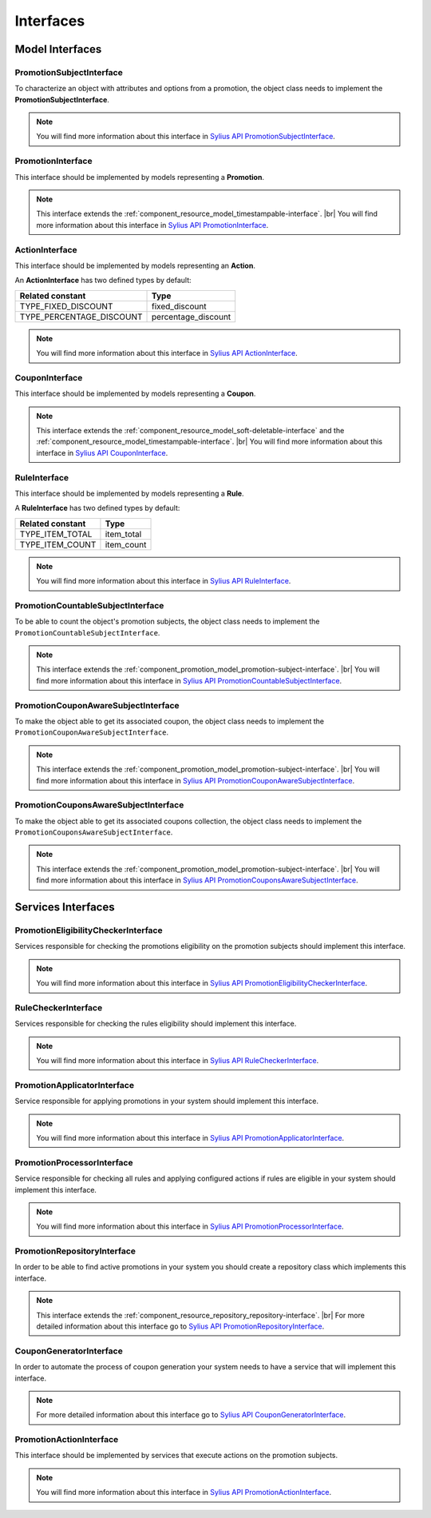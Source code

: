 Interfaces
==========

Model Interfaces
----------------

.. _component_promotion_model_promotion-subject-interface:

PromotionSubjectInterface
~~~~~~~~~~~~~~~~~~~~~~~~~

To characterize an object with attributes and options from a promotion, the object class needs to implement
the **PromotionSubjectInterface**.

.. note::

    You will find more information about this interface in `Sylius API PromotionSubjectInterface`_.

.. _Sylius API PromotionSubjectInterface: http://api.sylius.org/Sylius/Component/Promotion/Model/PromotionSubjectInterface.html

.. _component_promotion_model_promotion-interface:

PromotionInterface
~~~~~~~~~~~~~~~~~~

This interface should be implemented by models representing a **Promotion**.

.. note::

    This interface extends the :ref:`component_resource_model_timestampable-interface`. |br|
    You will find more information about this interface in `Sylius API PromotionInterface`_.

.. _Sylius API PromotionInterface: http://api.sylius.org/Sylius/Component/Promotion/Model/PromotionInterface.html

.. _component_promotion_model_action-interface:

ActionInterface
~~~~~~~~~~~~~~~

This interface should be implemented by models representing an **Action**.

An **ActionInterface** has two defined types by default:

+--------------------------+---------------------+
| Related constant         | Type                |
+==========================+=====================+
| TYPE_FIXED_DISCOUNT      | fixed_discount      |
+--------------------------+---------------------+
| TYPE_PERCENTAGE_DISCOUNT | percentage_discount |
+--------------------------+---------------------+

.. note::

    You will find more information about this interface in `Sylius API ActionInterface`_.

.. _Sylius API ActionInterface: http://api.sylius.org/Sylius/Component/Promotion/Model/ActionInterface.html

.. _component_promotion_model_coupon-interface:

CouponInterface
~~~~~~~~~~~~~~~

This interface should be implemented by models representing a **Coupon**.

.. note::

    This interface extends the :ref:`component_resource_model_soft-deletable-interface`
    and the :ref:`component_resource_model_timestampable-interface`. |br|
    You will find more information about this interface in `Sylius API CouponInterface`_.

.. _Sylius API CouponInterface: http://api.sylius.org/Sylius/Component/Promotion/Model/CouponInterface.html

.. _component_promotion_model_rule-interface:

RuleInterface
~~~~~~~~~~~~~

This interface should be implemented by models representing a **Rule**.

A **RuleInterface** has two defined types by default:

+-----------------------+------------+
| Related constant      | Type       |
+=======================+============+
| TYPE_ITEM_TOTAL       | item_total |
+-----------------------+------------+
| TYPE_ITEM_COUNT       | item_count |
+-----------------------+------------+

.. note::

    You will find more information about this interface in `Sylius API RuleInterface`_.

.. _Sylius API RuleInterface: http://api.sylius.org/Sylius/Component/Promotion/Model/RuleInterface.html

.. _component_promotion_model_promotion-countable-subject-interface:

PromotionCountableSubjectInterface
~~~~~~~~~~~~~~~~~~~~~~~~~~~~~~~~~~

To be able to count the object's promotion subjects, the object class needs to implement
the ``PromotionCountableSubjectInterface``.

.. note::

    This interface extends the :ref:`component_promotion_model_promotion-subject-interface`. |br|
    You will find more information about this interface in `Sylius API PromotionCountableSubjectInterface`_.

.. _Sylius API PromotionCountableSubjectInterface: http://api.sylius.org/Sylius/Component/Promotion/Model/PromotionCountableSubjectInterface.html

.. _component_promotion_model_promotion-coupon-aware-subject-interface:

PromotionCouponAwareSubjectInterface
~~~~~~~~~~~~~~~~~~~~~~~~~~~~~~~~~~~~

To make the object able to get its associated coupon, the object class needs to implement
the ``PromotionCouponAwareSubjectInterface``.

.. note::

    This interface extends the :ref:`component_promotion_model_promotion-subject-interface`. |br|
    You will find more information about this interface in `Sylius API PromotionCouponAwareSubjectInterface`_.

.. _Sylius API PromotionCouponAwareSubjectInterface: http://api.sylius.org/Sylius/Component/Promotion/Model/PromotionCouponAwareSubjectInterface.html

.. _component_promotion_model_promotion-coupons-aware-subject-interface:

PromotionCouponsAwareSubjectInterface
~~~~~~~~~~~~~~~~~~~~~~~~~~~~~~~~~~~~~

To make the object able to get its associated coupons collection, the object class needs to implement
the ``PromotionCouponsAwareSubjectInterface``.

.. note::

    This interface extends the :ref:`component_promotion_model_promotion-subject-interface`. |br|
    You will find more information about this interface in `Sylius API PromotionCouponsAwareSubjectInterface`_.

.. _Sylius API PromotionCouponsAwareSubjectInterface: http://api.sylius.org/Sylius/Component/Promotion/Model/PromotionCouponsAwareSubjectInterface.html


Services Interfaces
-------------------

.. _component_promotion_checker_promotion-eligibility-checker-interface:

PromotionEligibilityCheckerInterface
~~~~~~~~~~~~~~~~~~~~~~~~~~~~~~~~~~~~

Services responsible for checking the promotions eligibility on the promotion subjects should implement this interface.

.. note::

    You will find more information about this interface in `Sylius API PromotionEligibilityCheckerInterface`_.

.. _Sylius API PromotionEligibilityCheckerInterface: http://api.sylius.org/Sylius/Component/Promotion/Checker/PromotionEligibilityCheckerInterface.html

.. _component_promotion_checker_promotion-rule-checker-interface:

RuleCheckerInterface
~~~~~~~~~~~~~~~~~~~~

Services responsible for checking the rules eligibility should implement this interface.

.. note::

    You will find more information about this interface in `Sylius API RuleCheckerInterface`_.

.. _Sylius API RuleCheckerInterface: http://api.sylius.org/Sylius/Component/Promotion/Checker/RuleCheckerInterface.html

.. _component_promotion_action_promotion-applicator-interface:

PromotionApplicatorInterface
~~~~~~~~~~~~~~~~~~~~~~~~~~~~

Service responsible for applying promotions in your system should implement this interface.

.. note::

    You will find more information about this interface in `Sylius API PromotionApplicatorInterface`_.

.. _Sylius API PromotionApplicatorInterface: http://api.sylius.org/Sylius/Component/Promotion/Action/PromotionApplicatorInterface.html

.. _component_promotion_processor_promotion-processor-interface:

PromotionProcessorInterface
~~~~~~~~~~~~~~~~~~~~~~~~~~~~

Service responsible for checking all rules and applying configured actions if rules are eligible in your system should implement this interface.

.. note::

    You will find more information about this interface in `Sylius API PromotionProcessorInterface`_.

.. _Sylius API PromotionProcessorInterface: http://api.sylius.org/Sylius/Component/Promotion/Processor/PromotionProcessorInterface.html

.. _component_promotion_repository_promotion-repository-interface:

PromotionRepositoryInterface
~~~~~~~~~~~~~~~~~~~~~~~~~~~~

In order to be able to find active promotions in your system you should create a repository class which implements this interface.

.. note::
    This interface extends the :ref:`component_resource_repository_repository-interface`. |br|
    For more detailed information about this interface go to `Sylius API PromotionRepositoryInterface`_.

.. _Sylius API PromotionRepositoryInterface: http://api.sylius.org/Sylius/Component/Promotion/Repository/PromotionRepositoryInterface.html

.. _component_promotion_generator_coupon-generator-interface:

CouponGeneratorInterface
~~~~~~~~~~~~~~~~~~~~~~~~

In order to automate the process of coupon generation your system needs to have a service that will implement this interface.

.. note::

    For more detailed information about this interface go to `Sylius API CouponGeneratorInterface`_.

.. _Sylius API CouponGeneratorInterface: http://api.sylius.org/Sylius/Component/Promotion/Generator/CouponGeneratorInterface.html

.. _component_promotion_model_action-action-interface:

PromotionActionInterface
~~~~~~~~~~~~~~~~~~~~~~~~

This interface should be implemented by services that execute actions on the promotion subjects.

.. note::

    You will find more information about this interface in `Sylius API PromotionActionInterface`_.

.. _Sylius API PromotionActionInterface: http://api.sylius.org/Sylius/Component/Promotion/Action/PromotionActionInterface.html
